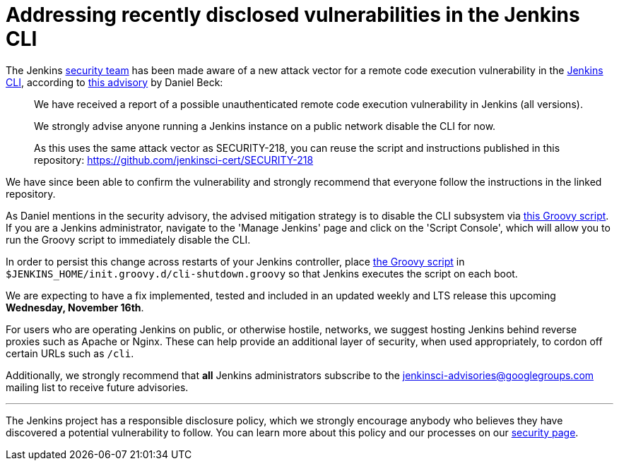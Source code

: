 = Addressing recently disclosed vulnerabilities in the Jenkins CLI
:page-tags: security, lts

:page-author: rtyler


The Jenkins
link:/security[security team]
has been made aware of a new attack vector for a remote code execution
vulnerability in the
link:https://wiki.jenkins.io/display/JENKINS/Jenkins+CLI[Jenkins CLI],
according to
link:https://groups.google.com/forum/#!msg/jenkinsci-advisories/-fc-w9tNEJE/GRvEzWoJBgAJ[this
advisory]
by Daniel Beck:

[quote]
_____
We have received a report of a possible unauthenticated remote code execution
vulnerability in Jenkins (all versions).

We strongly advise anyone running a Jenkins instance on a public network
disable the CLI for now.

As this uses the same attack vector as SECURITY-218, you can reuse the script
and instructions published in this repository: https://github.com/jenkinsci-cert/SECURITY-218
_____


We have since been able to confirm the vulnerability and strongly recommend
that everyone follow the instructions in the linked repository.

As Daniel mentions in the security advisory, the advised mitigation strategy is
to disable the CLI subsystem via
link:https://github.com/jenkinsci-cert/SECURITY-218/blob/master/cli-shutdown.groovy[this
Groovy script].
If you are a Jenkins administrator, navigate to the 'Manage Jenkins' page and
click on the 'Script Console', which will allow you to run the Groovy script to
immediately disable the CLI.

In order to persist this change across restarts of your Jenkins controller, place
link:https://github.com/jenkinsci-cert/SECURITY-218/blob/master/cli-shutdown.groovy[the
Groovy script]
in `$JENKINS_HOME/init.groovy.d/cli-shutdown.groovy` so that Jenkins executes
the script on each boot.


We are expecting to have a fix implemented, tested and included in an updated
weekly and LTS release this upcoming **Wednesday, November 16th**.


For users who are operating Jenkins on public, or otherwise hostile, networks,
we suggest hosting Jenkins behind reverse proxies such as Apache or Nginx.
These can help provide an additional layer of security, when used appropriately,
to cordon off certain URLs such as `/cli`.

Additionally, we strongly recommend that *all* Jenkins administrators subscribe
to the
link:mailto:jenkinsci-advisories+subscribe@googlegroups.com[jenkinsci-advisories@googlegroups.com]
mailing list to receive future advisories.


---


The Jenkins project has a responsible disclosure policy, which we strongly
encourage anybody who believes they have discovered a potential vulnerability
to follow. You can learn more about this policy and our processes on our
link:/security[security page].
